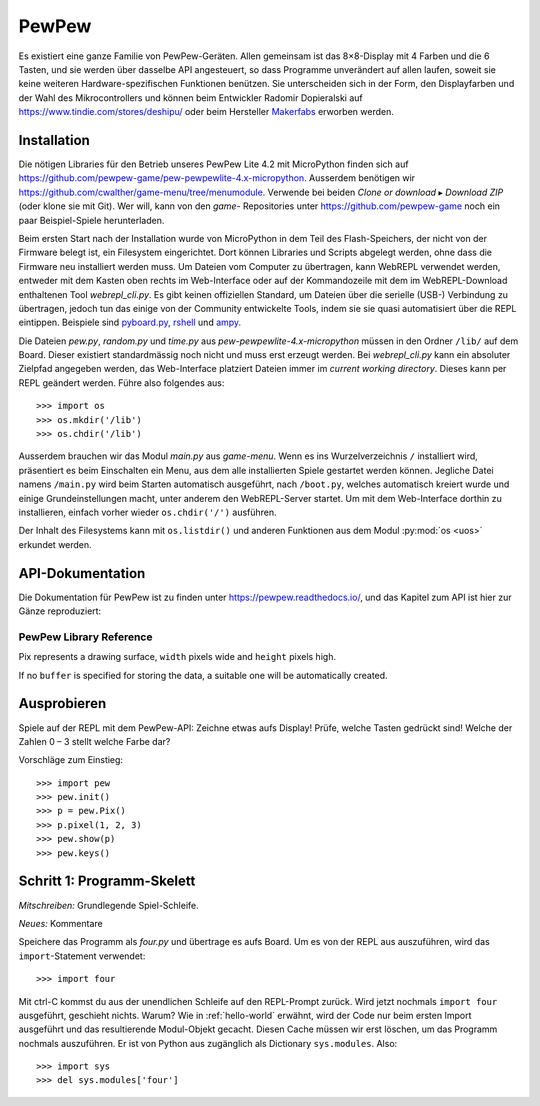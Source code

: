 PewPew
======

Es existiert eine ganze Familie von PewPew-Geräten. Allen gemeinsam ist das 8×8-Display mit 4 Farben und die 6 Tasten, und sie werden über dasselbe API angesteuert, so dass Programme unverändert auf allen laufen, soweit sie keine weiteren Hardware-spezifischen Funktionen benützen. Sie unterscheiden sich in der Form, den Displayfarben und der Wahl des Mikrocontrollers und können beim Entwickler Radomir Dopieralski auf https://www.tindie.com/stores/deshipu/ oder beim Hersteller `Makerfabs <https://www.makerfabs.com/index.php?route=product/search&search=pewpew>`_ erworben werden.

Installation
------------

Die nötigen Libraries für den Betrieb unseres PewPew Lite 4.2 mit MicroPython finden sich auf https://github.com/pewpew-game/pew-pewpewlite-4.x-micropython. Ausserdem benötigen wir https://github.com/cwalther/game-menu/tree/menumodule. Verwende bei beiden *Clone or download* ▸ *Download ZIP* (oder klone sie mit Git). Wer will, kann von den *game-* Repositories unter https://github.com/pewpew-game noch ein paar Beispiel-Spiele herunterladen.

Beim ersten Start nach der Installation wurde von MicroPython in dem Teil des Flash-Speichers, der nicht von der Firmware belegt ist, ein Filesystem eingerichtet. Dort können Libraries und Scripts abgelegt werden, ohne dass die Firmware neu installiert werden muss. Um Dateien vom Computer zu übertragen, kann WebREPL verwendet werden, entweder mit dem Kasten oben rechts im Web-Interface oder auf der Kommandozeile mit dem im WebREPL-Download enthaltenen Tool *webrepl_cli.py*. Es gibt keinen offiziellen Standard, um Dateien über die serielle (USB-) Verbindung zu übertragen, jedoch tun das einige von der Community entwickelte Tools, indem sie sie quasi automatisiert über die REPL eintippen. Beispiele sind `pyboard.py <https://github.com/micropython/micropython/blob/master/tools/pyboard.py>`_, `rshell <https://github.com/dhylands/rshell>`_ und `ampy <https://github.com/scientifichackers/ampy>`_.

Die Dateien *pew.py*, *random.py* und *time.py* aus *pew-pewpewlite-4.x-micropython* müssen in den Ordner ``/lib/`` auf dem Board. Dieser existiert standardmässig noch nicht und muss erst erzeugt werden. Bei *webrepl_cli.py* kann ein absoluter Zielpfad angegeben werden, das Web-Interface platziert Dateien immer im *current working directory*. Dieses kann per REPL geändert werden. Führe also folgendes aus::

   >>> import os
   >>> os.mkdir('/lib')
   >>> os.chdir('/lib')

Ausserdem brauchen wir das Modul *main.py* aus *game-menu*. Wenn es ins Wurzelverzeichnis ``/`` installiert wird, präsentiert es beim Einschalten ein Menu, aus dem alle installierten Spiele gestartet werden können. Jegliche Datei namens ``/main.py`` wird beim Starten automatisch ausgeführt, nach ``/boot.py``, welches automatisch kreiert wurde und einige Grundeinstellungen macht, unter anderem den WebREPL-Server startet. Um mit dem Web-Interface dorthin zu installieren, einfach vorher wieder ``os.chdir('/')`` ausführen.

Der Inhalt des Filesystems kann mit ``os.listdir()`` und anderen Funktionen aus dem Modul :py:mod:`os <uos>` erkundet werden.

API-Dokumentation
-----------------

Die Dokumentation für PewPew ist zu finden unter https://pewpew.readthedocs.io/, und das Kapitel zum API ist hier zur Gänze reproduziert:

PewPew Library Reference
^^^^^^^^^^^^^^^^^^^^^^^^

.. module:: pew

.. function:: init()

    Initialize the module.

    This function switches the display on and performs some basic setup.


.. function:: brightness(level)

    Set the brightness of the display, from 0 (minimum) to 15 (maximum). On
    devices that don't support varying the brightness this does nothing.


.. function:: show(pix)

    Show the provided image on the display, starting at the top left corner.
    You will want to call this once for every frame.


.. function:: keys()

    Return a number telling which keys (or buttons) have been pressed since the
    last check.  The number can then be filtered with the ``&`` operator and
    the ``K_X``, ``K_DOWN``, ``K_LEFT``, ``K_RIGHT``, ``K_UP``, and ``K_O``
    constants to see whether any of the keys was pressed.


.. function:: tick(delay)

    Wait until ``delay`` seconds have passed since the last call to this
    function. You can call it every frame to ensure a constant frame rate.


.. class:: Pix(width=8, height=8, buffer=None)

    Pix represents a drawing surface, ``width`` pixels wide and ``height``
    pixels high.

    If no ``buffer`` is specified for storing the data, a suitable one will
    be automatically created.

    .. classmethod:: from_iter(cls, lines)

        Creates a new Pix and initialzes its contents by iterating over
        ``lines`` and then over individual pixels in each line. All the lines
        have to be at least as long as the first one.

    .. classmethod:: from_text(cls, text, color=None, background=0, colors=None)

        Creates a new Pix and renders the specified text on it. It is exactly
        the size needed to fit the specified text. Newlines and other control
        characters are rendered as spaces.

        If ``color`` is not specified, it will use yellow and red for the
        letters by default. Otherwise it will use the specified color, with
        ``background`` color as the background.

        Alternatively, ``colors`` may be specified as a 4-tuple of colors,
        and then the ``color`` and ``background`` arguments are ignored, and
        the four specified colors are used for rendering the text.

    .. method:: pixel(self, x, y, color=None)

        If ``color`` is specified, sets the pixel at location ``x``, ``y`` to
        that color. If not, returns the color of the pixel at that location.

        If the location is out of bounds of the drawing surface, returns 0.

    .. method:: box(self, color, x=0, y=0, width=self.width, height=self.height)

        Draws a filled box with the specified ``color`` with its top left
        corner at the specified location and of the specified size. If no
        location and size are specified, fills the whole drawing surface.

    .. method:: blit(self, source, dx=0, dy=0, x=0, y=0, width=None, height=None, key=None)

        Copied the ``source`` drawing surface onto this surface at location
        specified with ``dx`` and ``dy``.

        If ``x``, ``y``, ``widht`` and ``height`` are specified, only copies
        that fragment of the ``source`` image, otherwise copies it whole.

        If ``key`` color is specified, that color is considered transparent
        on the source image, and is not copied onto this drawing surface.

Ausprobieren
------------

Spiele auf der REPL mit dem PewPew-API: Zeichne etwas aufs Display! Prüfe, welche Tasten gedrückt sind! Welche der Zahlen 0 – 3 stellt welche Farbe dar?

Vorschläge zum Einstieg::

   >>> import pew
   >>> pew.init()
   >>> p = pew.Pix()
   >>> p.pixel(1, 2, 3)
   >>> pew.show(p)
   >>> pew.keys()

Schritt 1: Programm-Skelett
---------------------------

*Mitschreiben:* Grundlegende Spiel-Schleife.

*Neues:* Kommentare

Speichere das Programm als *four.py* und übertrage es aufs Board. Um es von der REPL aus auszuführen, wird das ``import``-Statement verwendet::

   >>> import four

Mit ctrl-C kommst du aus der unendlichen Schleife auf den REPL-Prompt zurück. Wird jetzt nochmals ``import four`` ausgeführt, geschieht nichts. Warum? Wie in :ref:`hello-world` erwähnt, wird der Code nur beim ersten Import ausgeführt und das resultierende Modul-Objekt gecacht. Diesen Cache müssen wir erst löschen, um das Programm nochmals auszuführen. Er ist von Python aus zugänglich als Dictionary ``sys.modules``. Also::

   >>> import sys
   >>> del sys.modules['four']
